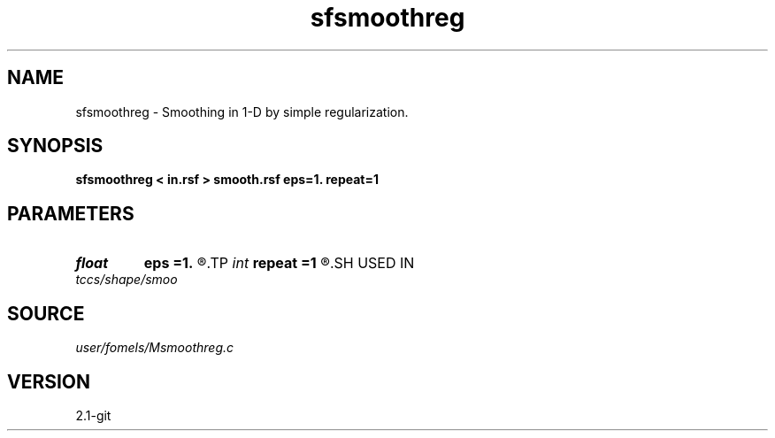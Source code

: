 .TH sfsmoothreg 1  "APRIL 2019" Madagascar "Madagascar Manuals"
.SH NAME
sfsmoothreg \- Smoothing in 1-D by simple regularization.
.SH SYNOPSIS
.B sfsmoothreg < in.rsf > smooth.rsf eps=1. repeat=1
.SH PARAMETERS
.PD 0
.TP
.I float  
.B eps
.B =1.
.R  	smoothness parameter
.TP
.I int    
.B repeat
.B =1
.R  	repeat smoothing
.SH USED IN
.TP
.I tccs/shape/smoo
.SH SOURCE
.I user/fomels/Msmoothreg.c
.SH VERSION
2.1-git
